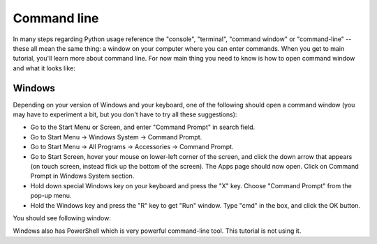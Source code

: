Command line
============

In many steps regarding Python usage reference the "console", 
"terminal", "command window" or "command-line" -- these all mean
the same thing: a window on your computer where you can enter commands.
When you get to main tutorial, you'll learn more about command line.
For now main thing you need to know is how to open command window and
what it looks like:

.. rst-class:: html-toggle

Windows
-------

Depending on your version of Windows and your keyboard, one of the 
following should open a command window (you may have to experiment
a bit, but you don't have to try all these suggestions):

* Go to the Start Menu or Screen, and enter "Command Prompt" in search field.
* Go to Start Menu -> Windows System -> Command Prompt.
* Go to Start Menu -> All Programs -> Accessories -> Command Prompt.
* Go to Start Screen, hover your mouse on lower-left corner of the screen,
  and click the down arrow that appears (on touch screen, instead flick
  up the bottom of the screen). The Apps page should now open. Click on
  Command Prompt in Windows System section.
* Hold down special Windows key on your keyboard and press the "X" key.
  Choose "Command Prompt" from the pop-up menu.
* Hold the Windows key and press the "R" key to get "Run" window. Type
  "cmd" in the box, and click the OK button.

.. image:: ../_static/windows_run_cmd.png

You should see following window:

.. image:: ../_static/windows_cmd.png

Windows also has PowerShell which is very powerful command-line tool.
This tutorial is not using it.
